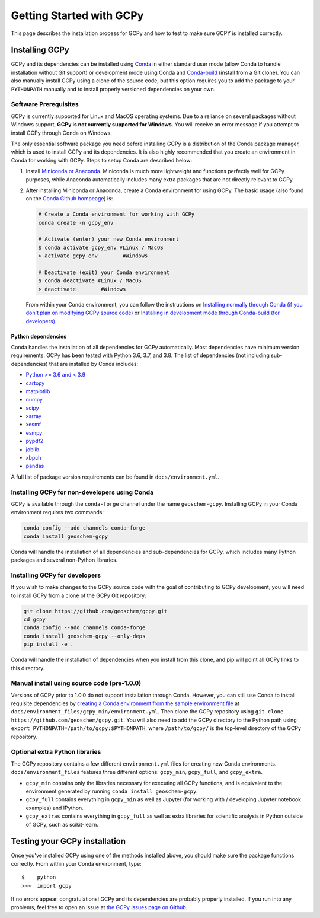 Getting Started with GCPy
=========================

This page describes the installation process for GCPy and how to test to
make sure GCPY is installed correctly.


Installing GCPy
---------------

GCPy and its dependencies can be installed using
`Conda <https://github.com/conda/conda>`__ in either standard user mode
(allow Conda to handle installation without Git support) or development
mode using Conda and
`Conda-build <https://github.com/conda/conda-build>`__ (install from a
Git clone). You can also manually install GCPy using a clone of the
source code, but this option requires you to add the package to your
``PYTHONPATH`` manually and to install properly versioned dependencies
on your own.

Software Prerequisites
~~~~~~~~~~~~~~~~~~~~~~

GCPy is currently supported for Linux and MacOS operating systems. Due to a reliance on several packages without Windows support,
**GCPy is not currently supported for Windows**. You will receive an error message if you attempt to install GCPy through Conda
on Windows.

The only essential software package you need before installing GCPy is a
distribution of the Conda package manager, which is used to install GCPy
and its dependencies. It is also highly recommended that you create an
environment in Conda for working with GCPy. Steps to setup Conda are
described below:

#. Install `Miniconda or Anaconda <https://github.com/conda/conda>`__.
   Miniconda is much more lightweight and functions perfectly well for
   GCPy purposes, while Anaconda automatically includes many extra
   packages that are not directly relevant to GCPy.
#. After installing Miniconda or Anaconda, create a Conda environment
   for using GCPy. The basic usage (also found on the `Conda Github
   hompeage <https://github.com/conda/conda>`__) is:

   .. code:: bash

       # Create a Conda environment for working with GCPy
       conda create -n gcpy_env

       # Activate (enter) your new Conda environment
       $ conda activate gcpy_env #Linux / MacOS
       > activate gcpy_env        #Windows

       # Deactivate (exit) your Conda environment
       $ conda deactivate #Linux / MacOS
       > deactivate        #Windows

   From within your Conda environment, you can follow the instructions
   on `Installing normally through Conda (if you don't plan on
   modifying GCPy source code) <#installing-gcpy-for-non-developers-using-conda>`__ or `Installing in development
   mode through Conda-build (for developers) <#install_dev>`__.

Python dependencies
^^^^^^^^^^^^^^^^^^^

Conda handles the installation of all dependencies for GCPy
automatically. Most dependencies have minimum version requirements. GCPy has been tested with Python 3.6,
3.7, and 3.8. The list of dependencies (not including
sub-dependencies) that are installed by Conda includes:

-  `Python >= 3.6 and < 3.9 <https://www.python.org/>`__
-  `cartopy <https://scitools.org.uk/cartopy/docs/latest/>`__
-  `matplotlib <https://matplotlib.org/>`__
-  `numpy <http://www.numpy.org/>`__
-  `scipy <http://www.scipy.org/>`__
-  `xarray <http://xarray.pydata.org>`__
-  `xesmf <https://xesmf.readthedocs.io>`__
-  `esmpy <https://www.earthsystemcog.org/projects/esmpy/>`__
-  `pypdf2 <https://pythonhosted.org/PyPDF2/>`__
-  `joblib <https://joblib.readthedocs.io/en/latest/>`__
-  `xbpch <https://github.com/darothen/xbpch>`__
-  `pandas <https://pandas.pydata.org/docs/>`__

A full list of package version requirements can be found in
``docs/environment.yml``.

Installing GCPy for non-developers using Conda
~~~~~~~~~~~~~~~~~~~~~~~~~~~~~~~~~~~~~~~~~~~~~~

GCPy is available through the ``conda-forge`` channel under the name
``geoschem-gcpy``. Installing GCPy in your Conda environment requires two commands:

.. code:: bash

   conda config --add channels conda-forge
   conda install geoschem-gcpy


Conda will handle the installation of all dependencies and
sub-dependencies for GCPy, which includes many Python packages and
several non-Python libraries.

Installing GCPy for developers
~~~~~~~~~~~~~~~~~~~~~~~~~~~~~~~~~~~~~~~~~~~~~~~~~~~~~~~~~~~~~~~~~~~~~~~~~~~~~~~~~~~~~~~~~~~~~~~~~~~~~~~~~~~~~~~~~~~~~~~~~~~~~~~~~~~~~~~~~~~~~~~~~~~~~~~~~~~~~~~~~~~~~~~~~~~~~~~~~~~~~~~~~~~~~~~~~~~~~~~~~~~~~~~~~~~~~~~~~~~~~~~~~~~~~~~~~~~~~~~~~~~~~~~~~~~~~~~~~~~~~~~~~~~~~~~~~~~~~~~~~~~~~~~~~~~~~~~~~~~~~~~~~~~~~~~~~~~~~~~~~~~~~~~~~~~~~~~~~~~~~~~~~~~~~~

If you wish to make changes to the GCPy source code with the goal of
contributing to GCPy development, you will need to install GCPy from a
clone of the GCPy Git repository:

.. code:: bash

    git clone https://github.com/geoschem/gcpy.git
    cd gcpy
    conda config --add channels conda-forge
    conda install geoschem-gcpy --only-deps
    pip install -e .
	
	
Conda will handle the installation of dependencies when you install
from this clone, and pip will point all GCPy links to this directory.


Manual install using source code (pre-1.0.0)
~~~~~~~~~~~~~~~~~~~~~~~~~~~~~~~~~~~~~~~~~~~~

Versions of GCPy prior to 1.0.0 do not support installation through
Conda. However, you can still use Conda to install requisite
dependencies by `creating a Conda environment from the sample
environment
file <https://docs.conda.io/projects/conda/en/latest/user-guide/tasks/manage-environments.html#creating-an-environment-from-an-environment-yml-file>`__
at ``docs/environment_files/gcpy_min/environment.yml``. Then clone the GCPy repository using
``git clone https://github.com/geoschem/gcpy.git``. You will also need
to add the GCPy directory to the Python path using
``export PYTHONPATH=/path/to/gcpy:$PYTHONPATH``, where
``/path/to/gcpy/`` is the top-level directory of the GCPy repository.

Optional extra Python libraries
~~~~~~~~~~~~~~~~~~~~~~~~~~~~~~~

The GCPy repository contains a few different ``environment.yml`` files for creating
new Conda environments. ``docs/environment_files`` features three different options:
``gcpy_min``, ``gcpy_full``, and ``gcpy_extra``. 

-  ``gcpy_min`` contains only the libraries necessary for executing all GCPy functions, and is equivalent to the environment generated by running ``conda install geoschem-gcpy``.
-  ``gcpy_full`` contains everything in ``gcpy_min`` as well as Jupyter (for working with / developing Jupyter notebook examples) and IPython.
-  ``gcpy_extras`` contains everything in ``gcpy_full`` as well as extra libraries for scientific analysis in Python outside of GCPy, such as scikit-learn.


Testing your GCPy installation
------------------------------

Once you've installed GCPy using one of the methods installed above, you
should make sure the package functions correctly. From within your Conda
environment, type:

::

    $    python
    >>>  import gcpy

If no errors appear, congratulations! GCPy and its dependencies are probably properly
installed. If you run into any problems, feel free to open an issue at
`the GCPy Issues page on
Github <https://github.com/geoschem/gcpy/issues>`__.


